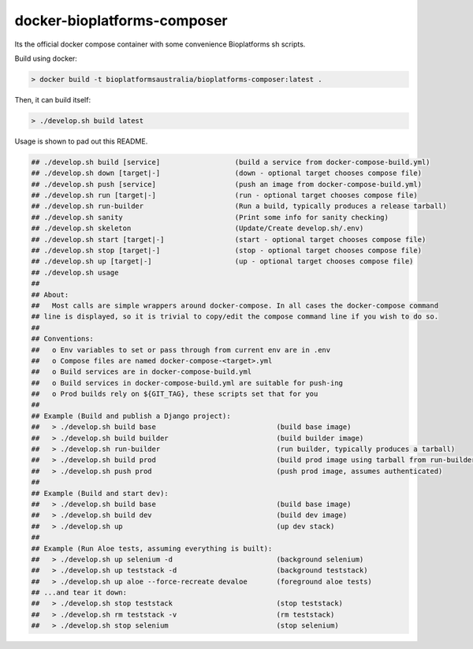 docker-bioplatforms-composer
=================

Its the official docker compose container with some convenience Bioplatforms sh scripts.

Build using docker:

.. code:: bash

 > docker build -t bioplatformsaustralia/bioplatforms-composer:latest .

Then, it can build itself:

.. code:: bash

 > ./develop.sh build latest

Usage is shown to pad out this README.

.. code:: bash

 ## ./develop.sh build [service]                  (build a service from docker-compose-build.yml)
 ## ./develop.sh down [target|-]                  (down - optional target chooses compose file)
 ## ./develop.sh push [service]                   (push an image from docker-compose-build.yml)
 ## ./develop.sh run [target|-]                   (run - optional target chooses compose file)
 ## ./develop.sh run-builder                      (Run a build, typically produces a release tarball)
 ## ./develop.sh sanity                           (Print some info for sanity checking)
 ## ./develop.sh skeleton                         (Update/Create develop.sh/.env)
 ## ./develop.sh start [target|-]                 (start - optional target chooses compose file)
 ## ./develop.sh stop [target|-]                  (stop - optional target chooses compose file)
 ## ./develop.sh up [target|-]                    (up - optional target chooses compose file)
 ## ./develop.sh usage
 ##
 ## About:
 ##   Most calls are simple wrappers around docker-compose. In all cases the docker-compose command
 ## line is displayed, so it is trivial to copy/edit the compose command line if you wish to do so.
 ##
 ## Conventions:
 ##   o Env variables to set or pass through from current env are in .env
 ##   o Compose files are named docker-compose-<target>.yml
 ##   o Build services are in docker-compose-build.yml
 ##   o Build services in docker-compose-build.yml are suitable for push-ing
 ##   o Prod builds rely on ${GIT_TAG}, these scripts set that for you
 ##
 ## Example (Build and publish a Django project):
 ##   > ./develop.sh build base                             (build base image)
 ##   > ./develop.sh build builder                          (build builder image)
 ##   > ./develop.sh run-builder                            (run builder, typically produces a tarball)
 ##   > ./develop.sh build prod                             (build prod image using tarball from run-builder)
 ##   > ./develop.sh push prod                              (push prod image, assumes authenticated)
 ##
 ## Example (Build and start dev):
 ##   > ./develop.sh build base                             (build base image)
 ##   > ./develop.sh build dev                              (build dev image)
 ##   > ./develop.sh up                                     (up dev stack)
 ##
 ## Example (Run Aloe tests, assuming everything is built):
 ##   > ./develop.sh up selenium -d                         (background selenium)
 ##   > ./develop.sh up teststack -d                        (background teststack)
 ##   > ./develop.sh up aloe --force-recreate devaloe       (foreground aloe tests)
 ## ...and tear it down:
 ##   > ./develop.sh stop teststack                         (stop teststack)
 ##   > ./develop.sh rm teststack -v                        (rm teststack)
 ##   > ./develop.sh stop selenium                          (stop selenium)
